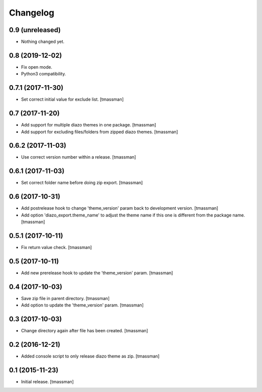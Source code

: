 Changelog
=========

0.9 (unreleased)
----------------

- Nothing changed yet.


0.8 (2019-12-02)
----------------

- Fix open mode.
- Python3 compatibility.


0.7.1 (2017-11-30)
------------------

- Set correct initial value for exclude list.
  [tmassman]


0.7 (2017-11-20)
----------------

- Add support for multiple diazo themes in one package.
  [tmassman]
- Add support for excluding files/folders from zipped diazo themes.
  [tmassman]


0.6.2 (2017-11-03)
------------------

- Use correct version number within a release.
  [tmassman]


0.6.1 (2017-11-03)
------------------

- Set correct folder name before doing zip export.
  [tmassman]


0.6 (2017-10-31)
----------------

- Add postrelease hook to change 'theme_version' param back to development version.
  [tmassman]
- Add option 'diazo_export.theme_name' to adjust the theme name if this one is different from the package name.
  [tmassman]


0.5.1 (2017-10-11)
------------------

- Fix return value check.
  [tmassman]


0.5 (2017-10-11)
----------------

- Add new prerelease hook to update the 'theme_version' param.
  [tmassman]


0.4 (2017-10-03)
----------------

- Save zip file in parent directory.
  [tmassman]
- Add option to update the 'theme_version' param.
  [tmassman]


0.3 (2017-10-03)
----------------

- Change directory again after file has been created.
  [tmassman]


0.2 (2016-12-21)
----------------

- Added console script to only release diazo theme as zip.
  [tmassman]


0.1 (2015-11-23)
----------------

- Initial release.
  [tmassman]
